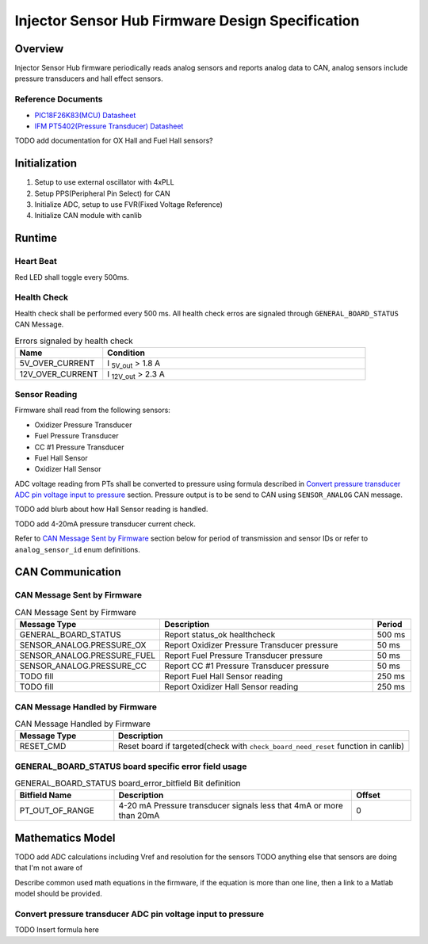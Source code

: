 *************************************************
Injector Sensor Hub Firmware Design Specification
*************************************************

Overview
========

Injector Sensor Hub firmware periodically reads analog sensors and reports analog data to CAN, analog sensors include pressure transducers and hall effect sensors.

Reference Documents
-------------------

* `PIC18F26K83(MCU) Datasheet <https://ww1.microchip.com/downloads/en/DeviceDoc/40001943A.pdf>`_
* `IFM PT5402(Pressure Transducer) Datasheet <https://www.ifm.com/ca/en/product/PT5402#documents>`_

TODO add documentation for OX Hall and Fuel Hall sensors?

Initialization
==============

#. Setup to use external oscillator with 4xPLL
#. Setup PPS(Peripheral Pin Select) for CAN
#. Initialize ADC, setup to use FVR(Fixed Voltage Reference)
#. Initialize CAN module with canlib

Runtime
=======

Heart Beat
----------

Red LED shall toggle every 500ms.

Health Check
------------

Health check shall be performed every 500 ms. All health check erros are signaled through ``GENERAL_BOARD_STATUS`` CAN Message. 

.. list-table:: Errors signaled by health check
   :widths: 25 75
   :header-rows: 1

   * - Name
     - Condition
   * - 5V_OVER_CURRENT
     - I :sub:`5V_out` > 1.8 A
   * - 12V_OVER_CURRENT
     - I :sub:`12V_out` > 2.3 A

Sensor Reading
--------------

Firmware shall read from the following sensors:

* Oxidizer Pressure Transducer
* Fuel Pressure Transducer
* CC #1 Pressure Transducer
* Fuel Hall Sensor
* Oxidizer Hall Sensor

ADC voltage reading from PTs shall be converted to pressure using formula described in `Convert pressure transducer ADC pin voltage input to pressure`_ section. Pressure output is to be send to CAN using ``SENSOR_ANALOG`` CAN message. 

TODO add blurb about how Hall Sensor reading is handled.

TODO add 4-20mA pressure transducer current check.

Refer to `CAN Message Sent by Firmware`_ section below for period of transmission and sensor IDs or refer to ``analog_sensor_id`` enum definitions.

CAN Communication
=================

CAN Message Sent by Firmware
----------------------------

.. list-table:: CAN Message Sent by Firmware
   :widths: 25 65 10
   :header-rows: 1

   * - Message Type
     - Description
     - Period
   * - GENERAL_BOARD_STATUS
     - Report status_ok healthcheck
     - 500 ms
   * - SENSOR_ANALOG.PRESSURE_OX
     - Report Oxidizer Pressure Transducer pressure
     - 50 ms
   * - SENSOR_ANALOG.PRESSURE_FUEL
     - Report Fuel Pressure Transducer pressure
     - 50 ms
   * - SENSOR_ANALOG.PRESSURE_CC
     - Report CC #1 Pressure Transducer pressure
     - 50 ms
   * - TODO fill
     - Report Fuel Hall Sensor reading
     - 250 ms
   * - TODO fill
     - Report Oxidizer Hall Sensor reading
     - 250 ms

CAN Message Handled by Firmware
-------------------------------

.. list-table:: CAN Message Handled by Firmware
   :widths: 25 75
   :header-rows: 1

   * - Message Type
     - Description
   * - RESET_CMD
     - Reset board if targeted(check with ``check_board_need_reset`` function in canlib)

GENERAL_BOARD_STATUS board specific error field usage
-----------------------------------------------------

.. list-table:: GENERAL_BOARD_STATUS board_error_bitfield Bit definition
   :widths: 25 60 15
   :header-rows: 1

   * - Bitfield Name
     - Description
     - Offset
   * - PT_OUT_OF_RANGE
     - 4-20 mA Pressure transducer signals less that 4mA or more than 20mA
     - 0

Mathematics Model
=================

TODO add ADC calculations including Vref and resolution for the sensors
TODO anything else that sensors are doing that I'm not aware of

Describe common used math equations in the firmware, if the equation is more than one line, then a link to a Matlab model should be provided.

Convert pressure transducer ADC pin voltage input to pressure
-------------------------------------------------------------

TODO Insert formula here
